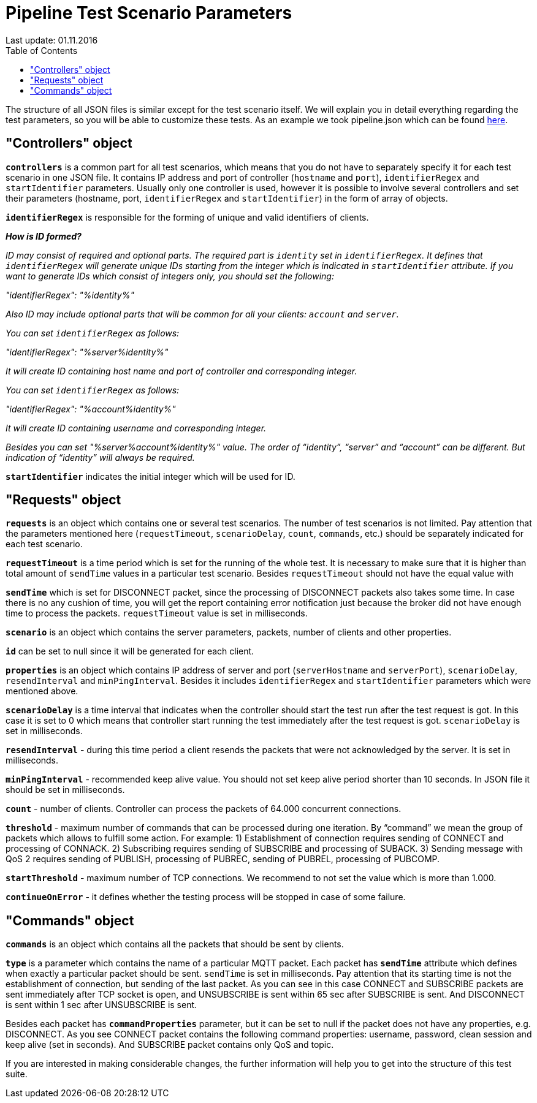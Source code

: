 [[api-docs]]
= Pipeline Test Scenario Parameters
Last update: 01.11.2016
:toc:
:title-logo-image: images/logo_stripe.png

The structure of all JSON files is similar except for the test scenario itself.
We will explain you in detail everything regarding the test parameters, so you will be able to customize these tests. As an example we took pipeline.json which can be found https://github.com/mobius-software-ltd/mqtt-test-suite/blob/master/docs/docs-suite/src/main/asciidoc/samples/pipeline.json[here].

== "Controllers" object

*`controllers`* is a common part for all test scenarios, which means that you do not have to separately specify it for each test scenario in one JSON file. It contains IP address and port of controller (`hostname` and `port`), `identifierRegex` and `startIdentifier` parameters. Usually only one controller is used, however it is possible to involve several controllers and set their parameters (hostname, port, `identifierRegex` and `startIdentifier`) in the form of array of objects.

*`identifierRegex`* is responsible for the forming of unique and valid identifiers of clients.

[small]*_How is ID formed?_*

_[small]#ID may consist of required and optional parts. The required part is `identity` set in `identifierRegex`. It defines that `identifierRegex` will generate unique IDs starting from the integer which is indicated in `startIdentifier` attribute. If you want to generate IDs which consist of integers only, you should set the following:#_

_[small]#"identifierRegex": "%identity%"#_

_[small]#Also ID may include optional parts that will be common for all your clients: `account` and `server`.#_

_[small]#You can set `identifierRegex` as follows:#_

_[small]#"identifierRegex": "%server%identity%"#_

_[small]#It will create ID containing host name and port of controller and corresponding integer.#_

_[small]#You can set `identifierRegex` as follows:#_

_[small]#"identifierRegex": "%account%identity%"#_

_[small]#It will create ID containing username and corresponding integer.#_

_[small]#Besides you can set "%server%account%identity%" value. The order of “identity”, “server” and “account” can be different. But indication of “identity” will always be required.#_

*`startIdentifier`* indicates the initial integer which will be used for ID.

== "Requests" object

*`requests`* is an object which contains one or several test scenarios. The number of test scenarios is not limited. Pay attention that the parameters mentioned here (`requestTimeout`, `scenarioDelay`, `count`, `commands`, etc.) should be separately indicated for each test scenario.

*`requestTimeout`* is a time period which is set for the running of the whole test. It is necessary to make sure that it is higher than total amount of `sendTime` values in a particular test scenario. Besides `requestTimeout` should not have the equal value with

*`sendTime`* which is set for DISCONNECT packet, since the processing of DISCONNECT packets also takes some time. In case there is no any cushion of time, you will get the report containing error notification just because the  broker did not have enough time to process the packets. `requestTimeout` value is set in milliseconds.

*`scenario`* is an object which contains the server parameters, packets, number of clients and other properties.

*`id`* can be set to null since it will be generated for each client.

*`properties`* is an object which contains IP address of server and port (`serverHostname` and `serverPort`), `scenarioDelay`, `resendInterval` and `minPingInterval`. Besides it includes `identifierRegex` and `startIdentifier` parameters which were mentioned above.

*`scenarioDelay`* is a time interval that indicates when the controller should start the test run after the test request is got. In this case it is set to 0 which means that controller start running the test immediately after the test request is got. `scenarioDelay` is set in milliseconds.

*`resendInterval`* - during this time period a client resends the packets that were not acknowledged by the server. It is set in milliseconds.

*`minPingInterval`* - recommended keep alive value. You should not set keep alive period shorter than 10 seconds. In JSON file it should be set in milliseconds.

*`count`* - number of clients. Controller can process the packets of 64.000 concurrent connections.

*`threshold`* - maximum number of commands that can be processed during one iteration. By “command” we mean the group of packets which allows to fulfill some action.
For example: 1) Establishment of connection requires sending of CONNECT and processing of CONNACK. 2) Subscribing requires sending of SUBSCRIBE and processing of SUBACK. 3) Sending message with QoS 2 requires sending of PUBLISH,  processing of PUBREC, sending of PUBREL, processing of PUBCOMP.

*`startThreshold`* - maximum number of TCP connections. We recommend to not set the value which is more than 1.000.

*`continueOnError`* - it defines whether the testing process will be stopped in case of some failure.

== "Commands" object

*`commands`* is an object which contains all the packets that should be sent by clients.

*`type`* is a parameter which contains the name of a particular MQTT packet.
Each packet has *`sendTime`* attribute which defines when exactly a particular packet should be sent. `sendTime` is set in milliseconds. Pay attention that its starting time is not the establishment of connection, but sending of the last packet. As you can see in this case CONNECT and SUBSCRIBE packets are sent immediately after TCP socket is open, and UNSUBSCRIBE is sent within 65 sec after SUBSCRIBE is sent. And DISCONNECT is sent within 1 sec after UNSUBSCRIBE is sent.

Besides each packet has *`commandProperties`* parameter, but it can be set to null if the packet does not have any properties, e.g. DISCONNECT. As you see CONNECT packet contains the following command properties: username, password, clean session and keep alive (set in seconds). And SUBSCRIBE packet contains only QoS and topic.

If you are interested in making considerable changes, the further information will help you to get into the structure of this test suite.
